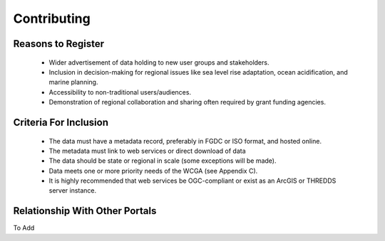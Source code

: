 Contributing
============

Reasons to Register
-------------------

 * Wider advertisement of data holding to new user groups and stakeholders.
 * Inclusion in decision-making for regional issues like sea level rise adaptation, ocean acidification, and marine planning.
 * Accessibility to non-traditional users/audiences.
 * Demonstration of regional collaboration and sharing often required by grant funding agencies. 

Criteria For Inclusion
----------------------

  * The data must have a metadata record, preferably in FGDC or ISO format, and hosted online.
  * The metadata must link to web services or direct download of data
  * The data should be state or regional in scale (some exceptions will be made).
  * Data meets one or more priority needs of the WCGA (see Appendix C).
  * It is highly recommended that web services be OGC-compliant or exist as an ArcGIS or THREDDS server instance.

Relationship With Other Portals
-------------------------------

To Add
